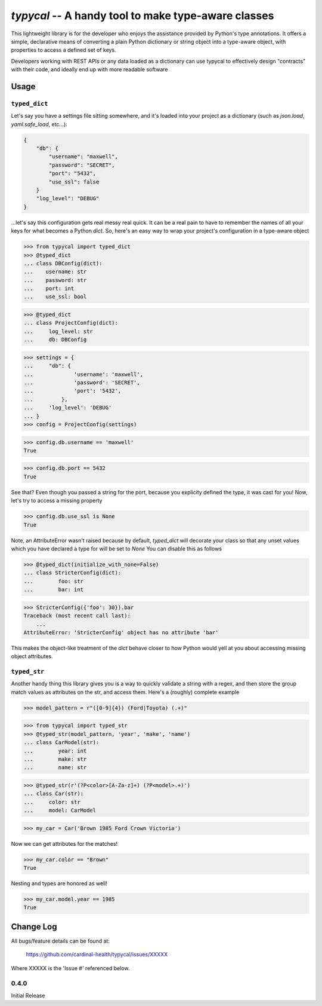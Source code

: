 ====================================================
`typycal` -- A handy tool to make type-aware classes
====================================================

This lightweight library is for the developer who enjoys the assistance provided
by Python's type annotations.  It offers a simple, declarative means of
converting a plain Python dictionary or string object into a type-aware object,
with properties to access a defined set of keys.

Developers working with REST APIs or any data loaded as a dictionary can use
typycal to effectively design "contracts" with their code, and ideally end up
with more readable software

-----
Usage
-----

.. testsetup:: *

  import typycal

^^^^^^^^^^^^^^
``typed_dict``
^^^^^^^^^^^^^^

Let's say you have a settings file sitting somewhere, and it's loaded into your
project as a dictionary (such as `json.load`, `yaml.safe_load`, etc...):

.. code:: json

    {
        "db": {
            "username": "maxwell",
            "password": "SECRET",
            "port": "5432",
            "use_ssl": false
        }
        "log_level": "DEBUG"
    }


...let's say this configuration gets real messy real quick.  It can be a
real pain to have to remember the names of all your keys for what
becomes a Python `dict`.  So, here's an easy way to wrap your project's
configuration in a type-aware object

>>> from typycal import typed_dict
>>> @typed_dict
... class DBConfig(dict):
...    username: str
...    password: str
...    port: int
...    use_ssl: bool

>>> @typed_dict
... class ProjectConfig(dict):
...     log_level: str
...     db: DBConfig

>>> settings = {
...     "db": {
...             'username': 'maxwell',
...             'password': 'SECRET',
...             'port': '5432',
...         },
...     'log_level': 'DEBUG'
... }
>>> config = ProjectConfig(settings)


>>> config.db.username == 'maxwell'
True

>>> config.db.port == 5432
True

See that?  Even though you passed a string for the port, because you explicity defined the type, it was cast for you!
Now, let's try to access a missing property

>>> config.db.use_ssl is None
True

Note, an AttributeError wasn't raised because by default, `typed_dict` will decorate your class so that any unset
values which you have declared a type for will be set to `None`  You can disable this as follows

>>> @typed_dict(initialize_with_none=False)
... class StricterConfig(dict):
...        foo: str
...        bar: int

>>> StricterConfig({'foo': 30}).bar
Traceback (most recent call last):
    ...
AttributeError: 'StricterConfig' object has no attribute 'bar'

This makes the object-like treatment of the `dict` behave closer to how Python would yell at you about accessing
missing object attributes.

^^^^^^^^^^^^^
``typed_str``
^^^^^^^^^^^^^

Another handy thing this library gives you is a way to quickly validate a string with a regex, and then store the group
match values as attributes on the str, and access them.  Here's a (roughly) complete example


>>> model_pattern = r"([0-9]{4}) (Ford|Toyota) (.+)"

>>> from typycal import typed_str
>>> @typed_str(model_pattern, 'year', 'make', 'name')
... class CarModel(str):
...        year: int
...        make: str
...        name: str

>>> @typed_str(r'(?P<color>[A-Za-z]+) (?P<model>.+)')
... class Car(str):
...     color: str
...     model: CarModel

>>> my_car = Car('Brown 1985 Ford Crown Victoria')

Now we can get attributes for the matches!

>>> my_car.color == "Brown"
True

Nesting and types are honored as well!

>>> my_car.model.year == 1985
True

----------
Change Log
----------

All bugs/feature details can be found at:

   https://github.com/cardinal-health/typycal/issues/XXXXX


Where XXXXX is the 'Issue #' referenced below.

^^^^^
0.4.0
^^^^^

Initial Release